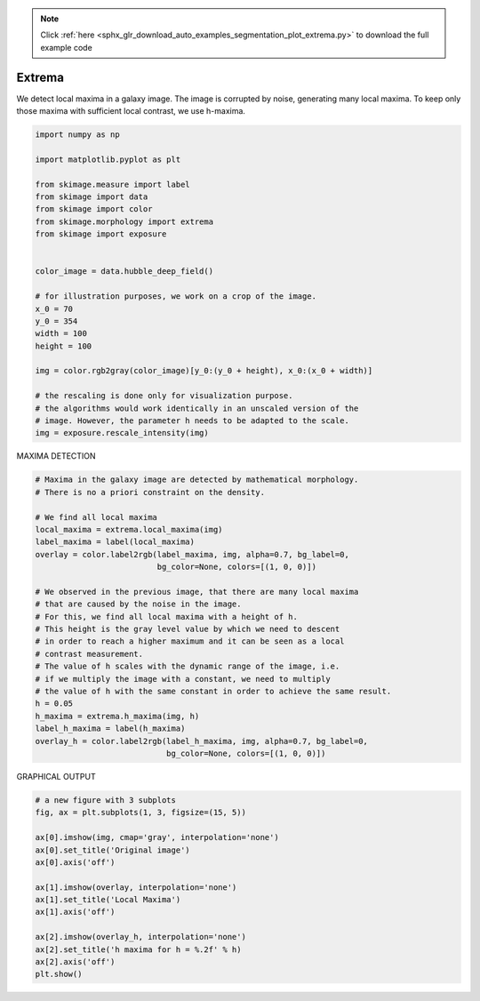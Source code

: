 .. note::
    :class: sphx-glr-download-link-note

    Click :ref:`here <sphx_glr_download_auto_examples_segmentation_plot_extrema.py>` to download the full example code
.. rst-class:: sphx-glr-example-title

.. _sphx_glr_auto_examples_segmentation_plot_extrema.py:


===============================
Extrema
===============================

We detect local maxima in a galaxy image. The image is corrupted by noise,
generating many local maxima. To keep only those maxima with sufficient
local contrast, we use h-maxima.

.. code-block:: default

    import numpy as np

    import matplotlib.pyplot as plt

    from skimage.measure import label
    from skimage import data
    from skimage import color
    from skimage.morphology import extrema
    from skimage import exposure


    color_image = data.hubble_deep_field()

    # for illustration purposes, we work on a crop of the image.
    x_0 = 70
    y_0 = 354
    width = 100
    height = 100

    img = color.rgb2gray(color_image)[y_0:(y_0 + height), x_0:(x_0 + width)]

    # the rescaling is done only for visualization purpose.
    # the algorithms would work identically in an unscaled version of the
    # image. However, the parameter h needs to be adapted to the scale.
    img = exposure.rescale_intensity(img)








MAXIMA DETECTION


.. code-block:: default


    # Maxima in the galaxy image are detected by mathematical morphology.
    # There is no a priori constraint on the density.

    # We find all local maxima
    local_maxima = extrema.local_maxima(img)
    label_maxima = label(local_maxima)
    overlay = color.label2rgb(label_maxima, img, alpha=0.7, bg_label=0,
                              bg_color=None, colors=[(1, 0, 0)])

    # We observed in the previous image, that there are many local maxima
    # that are caused by the noise in the image.
    # For this, we find all local maxima with a height of h.
    # This height is the gray level value by which we need to descent
    # in order to reach a higher maximum and it can be seen as a local
    # contrast measurement.
    # The value of h scales with the dynamic range of the image, i.e.
    # if we multiply the image with a constant, we need to multiply
    # the value of h with the same constant in order to achieve the same result.
    h = 0.05
    h_maxima = extrema.h_maxima(img, h)
    label_h_maxima = label(h_maxima)
    overlay_h = color.label2rgb(label_h_maxima, img, alpha=0.7, bg_label=0,
                                bg_color=None, colors=[(1, 0, 0)])








GRAPHICAL OUTPUT


.. code-block:: default


    # a new figure with 3 subplots
    fig, ax = plt.subplots(1, 3, figsize=(15, 5))

    ax[0].imshow(img, cmap='gray', interpolation='none')
    ax[0].set_title('Original image')
    ax[0].axis('off')

    ax[1].imshow(overlay, interpolation='none')
    ax[1].set_title('Local Maxima')
    ax[1].axis('off')

    ax[2].imshow(overlay_h, interpolation='none')
    ax[2].set_title('h maxima for h = %.2f' % h)
    ax[2].axis('off')
    plt.show()



.. image:: /auto_examples/segmentation/images/sphx_glr_plot_extrema_001.png
    :class: sphx-glr-single-img





.. rst-class:: sphx-glr-timing

   **Total running time of the script:** ( 0 minutes  0.208 seconds)


.. _sphx_glr_download_auto_examples_segmentation_plot_extrema.py:


.. only :: html

 .. container:: sphx-glr-footer
    :class: sphx-glr-footer-example



  .. container:: sphx-glr-download

     :download:`Download Python source code: plot_extrema.py <plot_extrema.py>`



  .. container:: sphx-glr-download

     :download:`Download Jupyter notebook: plot_extrema.ipynb <plot_extrema.ipynb>`


.. only:: html

 .. rst-class:: sphx-glr-signature

    `Gallery generated by Sphinx-Gallery <https://sphinx-gallery.readthedocs.io>`_
